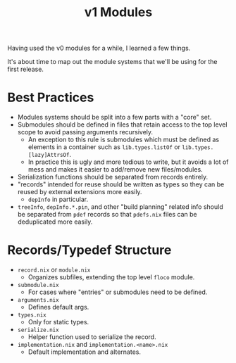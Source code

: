 #+TITLE: v1 Modules

Having used the v0 modules for a while, I learned a few things.

It's about time to map out the module systems that we'll be using for the
first release.

* Best Practices
- Modules systems should be split into a few parts with a "core" set.
- Submodules should be defined in files that retain access to the top level
  scope to avoid passing arguments recursively.
  + An exception to this rule is submodules which must be defined as elements
    in a container such as =lib.types.listOf= or =lib.types.[lazy]AttrsOf=.
  + In practice this is ugly and more tedious to write, but it avoids a lot of
    mess and makes it easier to add/remove new files/modules.
- Serialization functions should be separated from records entirely.
- "records" intended for reuse should be written as types so they can be
  reused by external extensions more easily.
  + =depInfo= in particular.
- =treeInfo=, =depInfo.*.pin=, and other "build planning" related info should
  be separated from =pdef= records so that =pdefs.nix= files can be
  deduplicated more easily.

* Records/Typedef Structure
- =record.nix= or =module.nix=
  + Organizes subfiles, extending the top level =floco= module.
- =submodule.nix=
  + For cases where "entries" or submodules need to be defined.
- =arguments.nix=
  + Defines default args.
- =types.nix=
  + Only for static types.
- =serialize.nix=
  + Helper function used to serialize the record.
- =implementation.nix= and =implementation.<name>.nix=
  + Default implementation and alternates.
